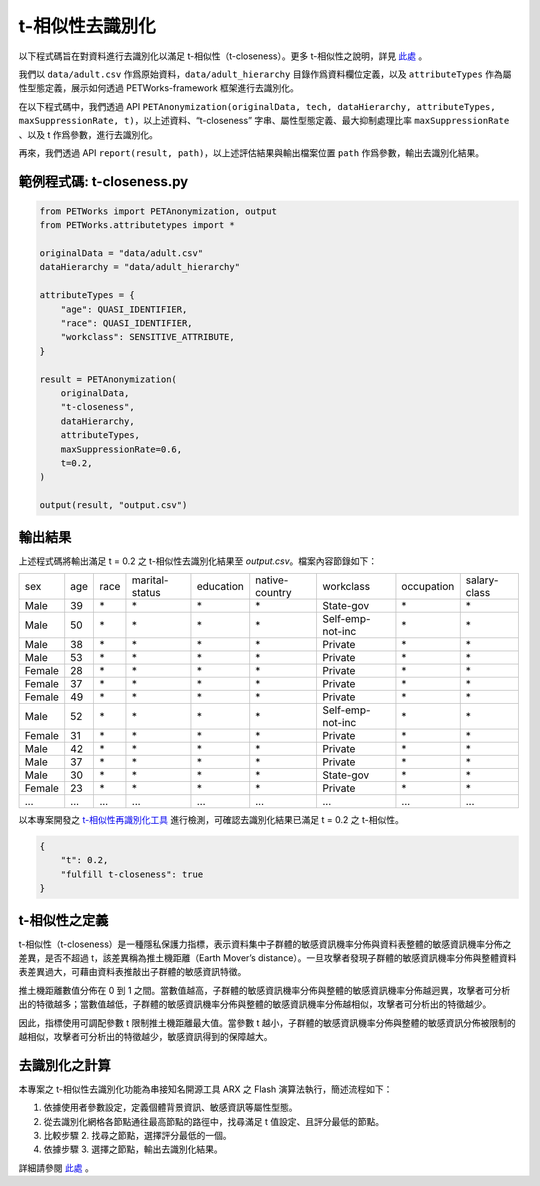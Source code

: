 +++++++++++++++++++++++++++++++++++++++
t-相似性去識別化
+++++++++++++++++++++++++++++++++++++++

以下程式碼旨在對資料進行去識別化以滿足 t-相似性（t-closeness）。更多 t-相似性之說明，詳見 `此處 <#t-相似性之定義>`_ 。

我們以 ``data/adult.csv`` 作爲原始資料，``data/adult_hierarchy`` 目錄作爲資料欄位定義，以及 ``attributeTypes`` 作為屬性型態定義，展示如何透過 PETWorks-framework 框架進行去識別化。

在以下程式碼中，我們透過 API ``PETAnonymization(originalData, tech, dataHierarchy, attributeTypes, maxSuppressionRate, t)``，以上述資料、“t-closeness” 字串、屬性型態定義、最大抑制處理比率 ``maxSuppressionRate`` 、以及 t 作爲參數，進行去識別化。

再來，我們透過 API ``report(result, path)``，以上述評估結果與輸出檔案位置 ``path`` 作爲參數，輸出去識別化結果。

範例程式碼: t-closeness.py
---------------------------

.. code-block:: python

  from PETWorks import PETAnonymization, output
  from PETWorks.attributetypes import *
  
  originalData = "data/adult.csv"
  dataHierarchy = "data/adult_hierarchy"
  
  attributeTypes = {
      "age": QUASI_IDENTIFIER,
      "race": QUASI_IDENTIFIER,
      "workclass": SENSITIVE_ATTRIBUTE,
  }
  
  result = PETAnonymization(
      originalData,
      "t-closeness",
      dataHierarchy,
      attributeTypes,
      maxSuppressionRate=0.6,
      t=0.2,
  )
  
  output(result, "output.csv")





輸出結果
---------------------------

上述程式碼將輸出滿足 t = 0.2 之 t-相似性去識別化結果至 `output.csv`。檔案內容節錄如下：

+--------+-----+------+----------------+-----------+----------------+------------------+------------+--------------+
| sex    | age | race | marital-status | education | native-country | workclass        | occupation | salary-class |
+--------+-----+------+----------------+-----------+----------------+------------------+------------+--------------+
| Male   | 39  | \*   | \*             | \*        | \*             | State-gov        | \*         | \*           |
+--------+-----+------+----------------+-----------+----------------+------------------+------------+--------------+
| Male   | 50  | \*   | \*             | \*        | \*             | Self-emp-not-inc | \*         | \*           |
+--------+-----+------+----------------+-----------+----------------+------------------+------------+--------------+
| Male   | 38  | \*   | \*             | \*        | \*             | Private          | \*         | \*           |
+--------+-----+------+----------------+-----------+----------------+------------------+------------+--------------+
| Male   | 53  | \*   | \*             | \*        | \*             | Private          | \*         | \*           |
+--------+-----+------+----------------+-----------+----------------+------------------+------------+--------------+
| Female | 28  | \*   | \*             | \*        | \*             | Private          | \*         | \*           |
+--------+-----+------+----------------+-----------+----------------+------------------+------------+--------------+
| Female | 37  | \*   | \*             | \*        | \*             | Private          | \*         | \*           |
+--------+-----+------+----------------+-----------+----------------+------------------+------------+--------------+
| Female | 49  | \*   | \*             | \*        | \*             | Private          | \*         | \*           |
+--------+-----+------+----------------+-----------+----------------+------------------+------------+--------------+
| Male   | 52  | \*   | \*             | \*        | \*             | Self-emp-not-inc | \*         | \*           |
+--------+-----+------+----------------+-----------+----------------+------------------+------------+--------------+
| Female | 31  | \*   | \*             | \*        | \*             | Private          | \*         | \*           |
+--------+-----+------+----------------+-----------+----------------+------------------+------------+--------------+
| Male   | 42  | \*   | \*             | \*        | \*             | Private          | \*         | \*           |
+--------+-----+------+----------------+-----------+----------------+------------------+------------+--------------+
| Male   | 37  | \*   | \*             | \*        | \*             | Private          | \*         | \*           |
+--------+-----+------+----------------+-----------+----------------+------------------+------------+--------------+
| Male   | 30  | \*   | \*             | \*        | \*             | State-gov        | \*         | \*           |
+--------+-----+------+----------------+-----------+----------------+------------------+------------+--------------+
| Female | 23  | \*   | \*             | \*        | \*             | Private          | \*         | \*           |
+--------+-----+------+----------------+-----------+----------------+------------------+------------+--------------+
| ...    | ... | ...  | ...            | ...       | ...            | ...              | ...        | ...          |
+--------+-----+------+----------------+-----------+----------------+------------------+------------+--------------+

以本專案開發之 `t-相似性再識別化工具 <https://petworks-doc.readthedocs.io/en/latest/tcloseness.html>`_ 進行檢測，可確認去識別化結果已滿足 t = 0.2 之 t-相似性。

.. code-block:: json

  {
      "t": 0.2,
      "fulfill t-closeness": true
  }



t-相似性之定義
---------------------------

t-相似性（t-closeness）是一種隱私保護力指標，表示資料集中子群體的敏感資訊機率分佈與資料表整體的敏感資訊機率分佈之差異，是否不超過 t，該差異稱為推土機距離（Earth Mover’s distance）。一旦攻擊者發現子群體的敏感資訊機率分佈與整體資料表差異過大，可藉由資料表推敲出子群體的敏感資訊特徵。

推土機距離數值分佈在 0 到 1 之間。當數值越高，子群體的敏感資訊機率分佈與整體的敏感資訊機率分佈越迥異，攻擊者可分析出的特徵越多；當數值越低，子群體的敏感資訊機率分佈與整體的敏感資訊機率分佈越相似，攻擊者可分析出的特徵越少。

因此，指標使用可調配參數 t 限制推土機距離最大值。當參數 t 越小，子群體的敏感資訊機率分佈與整體的敏感資訊分佈被限制的越相似，攻擊者可分析出的特徵越少，敏感資訊得到的保障越大。

去識別化之計算
---------------------------

本專案之 t-相似性去識別化功能為串接知名開源工具 ARX 之 Flash 演算法執行，簡述流程如下：

1. 依據使用者參數設定，定義個體背景資訊、敏感資訊等屬性型態。
2. 從去識別化網格各節點通往最高節點的路徑中，找尋滿足 t 值設定、且評分最低的節點。
3. 比較步驟 2. 找尋之節點，選擇評分最低的一個。
4. 依據步驟 3. 選擇之節點，輸出去識別化結果。

詳細請參閱 `此處 <https://hackmd.io/_m52ikVaS1GujvowVEmPFA>`_ 。



